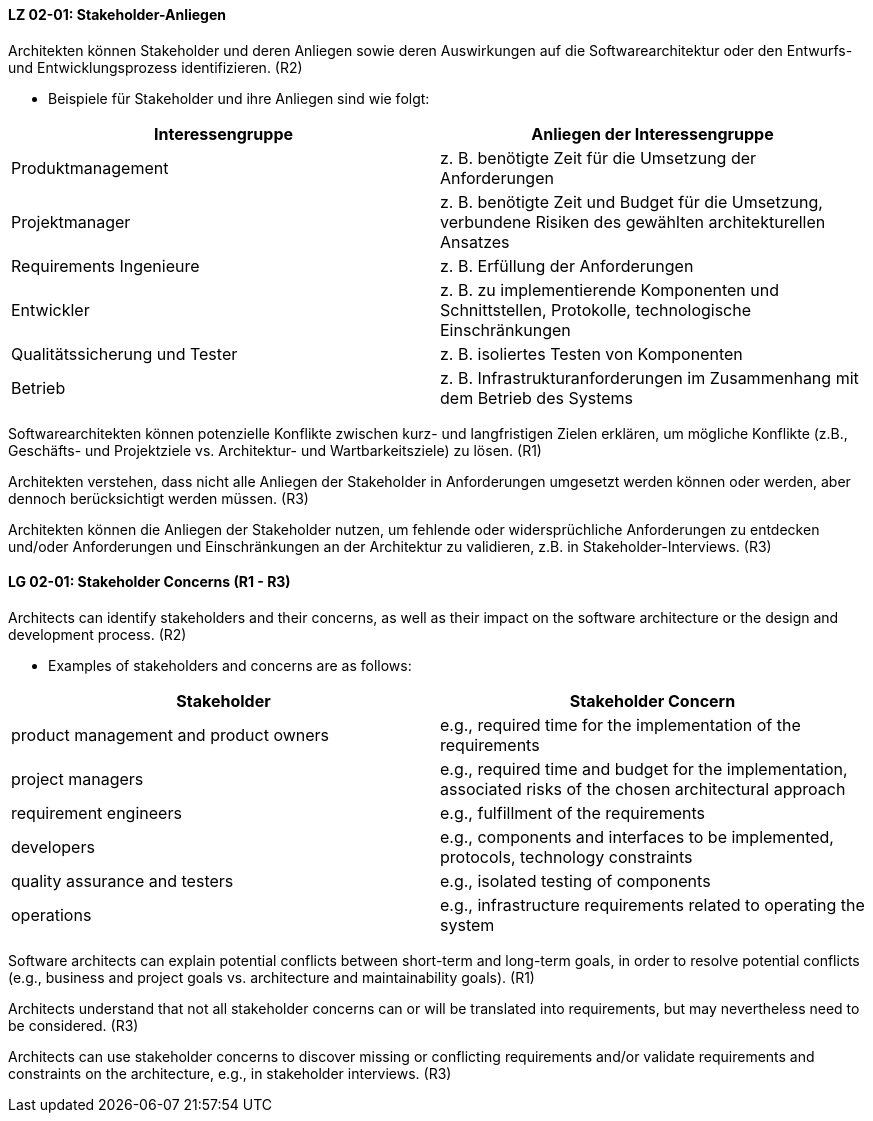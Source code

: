
// tag::DE[]
[[LZ-02-01]]
==== LZ 02-01: Stakeholder-Anliegen

Architekten können Stakeholder und deren Anliegen sowie deren
Auswirkungen auf die Softwarearchitektur oder den Entwurfs- und
Entwicklungsprozess identifizieren. (R2)

* Beispiele für Stakeholder und ihre Anliegen sind wie folgt:

|===
|Interessengruppe |Anliegen der Interessengruppe

| Produktmanagement
| z. B. benötigte Zeit für die Umsetzung der Anforderungen

| Projektmanager
| z. B. benötigte Zeit und Budget für die Umsetzung, verbundene Risiken des
gewählten architekturellen Ansatzes

| Requirements Ingenieure
| z. B. Erfüllung der Anforderungen

| Entwickler
| z. B. zu implementierende Komponenten und Schnittstellen, Protokolle,
technologische Einschränkungen

| Qualitätssicherung und Tester
| z. B. isoliertes Testen von Komponenten

| Betrieb
| z. B. Infrastrukturanforderungen im Zusammenhang mit dem Betrieb des Systems

|===

Softwarearchitekten können potenzielle Konflikte zwischen kurz- und
langfristigen Zielen erklären, um mögliche Konflikte (z.B., Geschäfts- und
Projektziele vs. Architektur- und Wartbarkeitsziele) zu lösen. (R1)

Architekten verstehen, dass nicht alle Anliegen der Stakeholder in
Anforderungen umgesetzt werden können oder werden, aber dennoch berücksichtigt
werden müssen. (R3)

Architekten können die Anliegen der Stakeholder nutzen, um fehlende oder
widersprüchliche Anforderungen zu entdecken und/oder Anforderungen und
Einschränkungen an der Architektur zu validieren, z.B. in Stakeholder-Interviews. (R3)
// end::DE[]

// tag::EN[]
[[LG-02-01]]
==== LG 02-01: Stakeholder Concerns (R1 - R3)

Architects can identify stakeholders and their concerns, as well as their impact on the
software architecture or the design and development process. (R2)

* Examples of stakeholders and concerns are as follows:

|===
|Stakeholder |Stakeholder Concern

| product management and product owners
| e.g., required time for the implementation of the requirements

| project managers
| e.g., required time and budget for the implementation, associated risks of the chosen
architectural approach

| requirement engineers
| e.g., fulfillment of the requirements

| developers
| e.g., components and interfaces to be implemented, protocols, technology constraints

| quality assurance and testers
| e.g., isolated testing of components

| operations
| e.g., infrastructure requirements related to operating the system

|===

Software architects can explain potential conflicts between short-term and long-term goals,
in order to resolve potential conflicts (e.g., business and project goals vs. architecture
and maintainability goals). (R1)

Architects understand that not all stakeholder concerns can or will be translated into
requirements, but may nevertheless need to be considered. (R3)

Architects can use stakeholder concerns to discover missing or conflicting requirements
and/or validate requirements and constraints on the architecture, e.g., in stakeholder
interviews. (R3)

// end::EN[]
